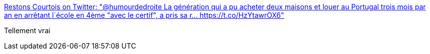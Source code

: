 :jbake-type: post
:jbake-status: published
:jbake-title: Restons Courtois on Twitter: "@humourdedroite La génération qui a pu acheter deux maisons et louer au Portugal trois mois par an en arrêtant l´école en 4ème "avec le certif", a pris sa r… https://t.co/HzYtawrOX6"
:jbake-tags: france,histoire,économie,_mois_janv.,_année_2018
:jbake-date: 2018-01-11
:jbake-depth: ../
:jbake-uri: shaarli/1515657138000.adoc
:jbake-source: https://nicolas-delsaux.hd.free.fr/Shaarli?searchterm=https%3A%2F%2Ftwitter.com%2FRestonsCourtois%2Fstatus%2F951234188946083842&searchtags=france+histoire+%C3%A9conomie+_mois_janv.+_ann%C3%A9e_2018
:jbake-style: shaarli

https://twitter.com/RestonsCourtois/status/951234188946083842[Restons Courtois on Twitter: "@humourdedroite La génération qui a pu acheter deux maisons et louer au Portugal trois mois par an en arrêtant l´école en 4ème "avec le certif", a pris sa r… https://t.co/HzYtawrOX6"]

Tellement vrai
